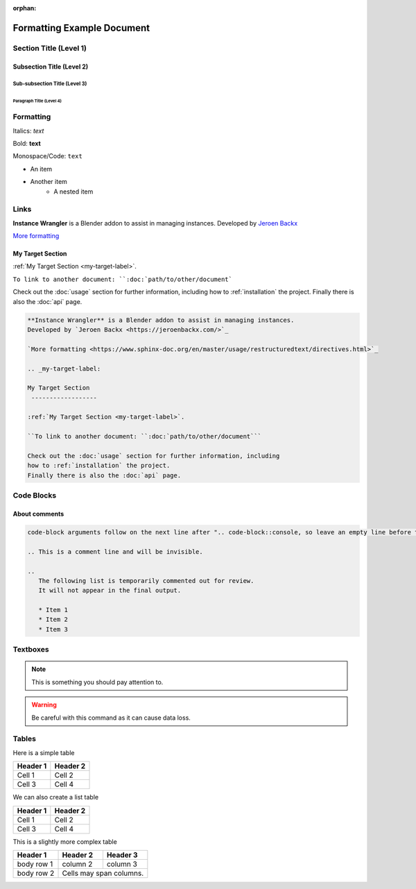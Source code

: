 :orphan:

.. _formatting-examples:

===========================
Formatting Example Document
===========================

Section Title (Level 1)
=======================

Subsection Title (Level 2)
--------------------------

Sub-subsection Title (Level 3)
^^^^^^^^^^^^^^^^^^^^^^^^^^^^^^

Paragraph Title (Level 4)
"""""""""""""""""""""""""

Formatting
==========

Italics: *text*

Bold: **text**

Monospace/Code: ``text``

* An item
* Another item
   * A nested item

.. This is a comment line and will be invisible.

Links
======

**Instance Wrangler** is a Blender addon to assist in managing instances.
Developed by `Jeroen Backx <https://jeroenbackx.com/>`_

`More formatting <https://www.sphinx-doc.org/en/master/usage/restructuredtext/directives.html>`_

.. _my-target-label:

My Target Section
------------------

:ref:`My Target Section <my-target-label>`.

``To link to another document: ``:doc:`path/to/other/document```

Check out the :doc:`usage` section for further information, including
how to :ref:`installation` the project.
Finally there is also the :doc:`api` page. 

.. code-block:: console

   **Instance Wrangler** is a Blender addon to assist in managing instances.
   Developed by `Jeroen Backx <https://jeroenbackx.com/>`_
    
   `More formatting <https://www.sphinx-doc.org/en/master/usage/restructuredtext/directives.html>`_
    
   .. _my-target-label:
    
   My Target Section
    ------------------
    
   :ref:`My Target Section <my-target-label>`.
    
   ``To link to another document: ``:doc:`path/to/other/document```
    
   Check out the :doc:`usage` section for further information, including
   how to :ref:`installation` the project.
   Finally there is also the :doc:`api` page. 


Code Blocks
============

.. code-block:: python
   :linenos:
   :emphasize-lines: 3,4

   def my_function():
       """A sample function."""
       print("Hello, world!")
       return True

About comments
--------------
.. code-block:: console
   
   code-block arguments follow on the next line after ".. code-block::console, so leave an empty line before the content ^.
   
   .. This is a comment line and will be invisible.

   ..
      The following list is temporarily commented out for review.
      It will not appear in the final output.

      * Item 1
      * Item 2
      * Item 3

Textboxes
=========

.. note::
   This is something you should pay attention to.

.. warning::
   Be careful with this command as it can cause data loss.

Tables
======

Here is a simple table

========  ========
Header 1  Header 2
========  ========
Cell 1    Cell 2
Cell 3    Cell 4
========  ========

We can also create a list table

.. list-table::
   :header-rows: 1

   * - Header 1
     - Header 2
   * - Cell 1
     - Cell 2
   * - Cell 3
     - Cell 4

This is a slightly more complex table

+------------+------------+-----------+
| Header 1   | Header 2   | Header 3  |
+============+============+===========+
| body row 1 | column 2   | column 3  |
+------------+------------+-----------+
| body row 2 | Cells may span columns.|
+------------+------------+-----------+
